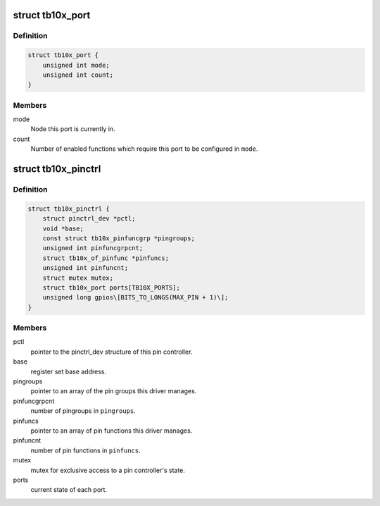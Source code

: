 .. -*- coding: utf-8; mode: rst -*-
.. src-file: drivers/pinctrl/pinctrl-tb10x.c

.. _`tb10x_port`:

struct tb10x_port
=================

.. c:type:: struct tb10x_port

    state of an I/O port

.. _`tb10x_port.definition`:

Definition
----------

.. code-block:: c

    struct tb10x_port {
        unsigned int mode;
        unsigned int count;
    }

.. _`tb10x_port.members`:

Members
-------

mode
    Node this port is currently in.

count
    Number of enabled functions which require this port to be
    configured in \ ``mode``\ .

.. _`tb10x_pinctrl`:

struct tb10x_pinctrl
====================

.. c:type:: struct tb10x_pinctrl

    TB10x pin controller internal state

.. _`tb10x_pinctrl.definition`:

Definition
----------

.. code-block:: c

    struct tb10x_pinctrl {
        struct pinctrl_dev *pctl;
        void *base;
        const struct tb10x_pinfuncgrp *pingroups;
        unsigned int pinfuncgrpcnt;
        struct tb10x_of_pinfunc *pinfuncs;
        unsigned int pinfuncnt;
        struct mutex mutex;
        struct tb10x_port ports[TB10X_PORTS];
        unsigned long gpios\[BITS_TO_LONGS(MAX_PIN + 1)\];
    }

.. _`tb10x_pinctrl.members`:

Members
-------

pctl
    pointer to the pinctrl_dev structure of this pin controller.

base
    register set base address.

pingroups
    pointer to an array of the pin groups this driver manages.

pinfuncgrpcnt
    number of pingroups in \ ``pingroups``\ .

pinfuncs
    pointer to an array of pin functions this driver manages.

pinfuncnt
    number of pin functions in \ ``pinfuncs``\ .

mutex
    mutex for exclusive access to a pin controller's state.

ports
    current state of each port.

.. This file was automatic generated / don't edit.

